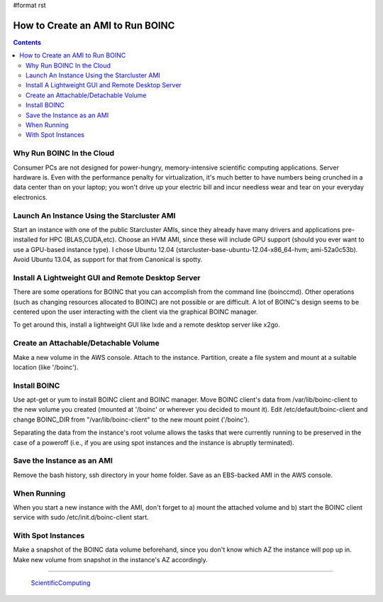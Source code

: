 #format rst

How to Create an AMI to Run BOINC
=================================

.. contents:: :depth: 2

Why Run BOINC In the Cloud
--------------------------

Consumer PCs are not designed for power-hungry, memory-intensive scientific computing applications.  Server hardware is.  Even with the performance penalty for virtualization, it's much better to have numbers being crunched in a data center than on your laptop; you won't drive up your electric bill and incur needless wear and tear on your everyday electronics.

Launch An Instance Using the Starcluster AMI
--------------------------------------------

Start an instance with one of the public Starcluster AMIs, since they already have many drivers and applications pre-installed for HPC (BLAS,CUDA,etc).  Choose an HVM AMI, since these will include GPU support (should you ever want to use a GPU-based instance type).  I chose Ubuntu 12.04 (starcluster-base-ubuntu-12.04-x86_64-hvm; ami-52a0c53b).  Avoid Ubuntu 13.04, as support for that from Canonical is spotty.

Install A Lightweight GUI and Remote Desktop Server
---------------------------------------------------

There are some operations for BOINC that you can accomplish from the command line (boinccmd).  Other operations (such as changing resources allocated to BOINC) are not possible or are difficult.  A lot of BOINC's design seems to be centered upon the user interacting with the client via the graphical BOINC manager.

To get around this, install a lightweight GUI like lxde and a remote desktop server like x2go.

Create an Attachable/Detachable Volume
--------------------------------------

Make a new volume in the AWS console.  Attach to the instance.  Partition, create a file system and mount at a suitable location (like '/boinc').

Install BOINC
-------------

Use apt-get or yum to install BOINC client and BOINC manager.  Move BOINC client's data from /var/lib/boinc-client to the new volume you created (mounted at '/boinc' or wherever you decided to mount it).  Edit /etc/default/boinc-client and change BOINC_DIR from "/var/lib/boinc-client" to the new mount point ('/boinc').

Separating the data from the instance's root volume allows the tasks that were currently running to be preserved in the case of a poweroff (i.e., if you are using spot instances and the instance is abruptly terminated).

Save the Instance as an AMI
---------------------------

Remove the bash history, ssh directory in your home folder.  Save as an EBS-backed AMI in the AWS console.

When Running
------------

When you start a new instance with the AMI, don't forget to a) mount the attached volume and b) start the BOINC client service with  sudo /etc/init.d/boinc-client start.

With Spot Instances
-------------------

Make a snapshot of the BOINC data volume beforehand, since you don't know which AZ the instance will pop up in.  Make new volume from snapshot in the instance's AZ accordingly.

-------------------------

 ScientificComputing_

.. ############################################################################

.. _ScientificComputing: ../ScientificComputing


